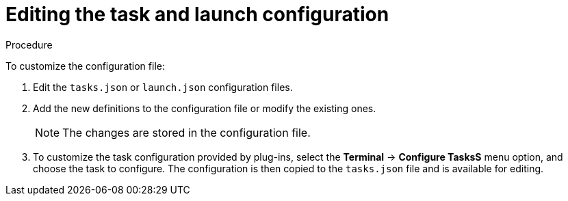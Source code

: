 // defining-custom-commands-for-che-theia

[id="editing-task-and-launch-configuration_{context}"]
= Editing the task and launch configuration

.Procedure

To customize the configuration file:

. Edit the `tasks.json` or `launch.json` configuration files.
. Add the new definitions to the configuration file or modify the existing ones.
+
NOTE: The changes are stored in the configuration file.

. To customize the task configuration provided by plug-ins, select the *Terminal* -> *Configure TasksS* menu option, and choose the task to configure. The configuration is then copied to the `tasks.json` file and is available for editing.

////
.Additional resources

* A bulleted list of links to other material closely related to the contents of the concept module.
* For more details on writing concept modules, see the link:https://github.com/redhat-documentation/modular-docs#modular-documentation-reference-guide[Modular Documentation Reference Guide].
* Use a consistent system for file names, IDs, and titles. For tips, see _Anchor Names and File Names_ in link:https://github.com/redhat-documentation/modular-docs#modular-documentation-reference-guide[Modular Documentation Reference Guide].
////

